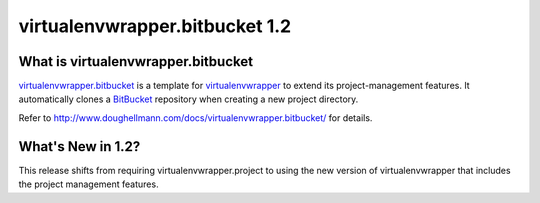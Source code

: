=================================
 virtualenvwrapper.bitbucket 1.2
=================================

What is virtualenvwrapper.bitbucket
===================================

virtualenvwrapper.bitbucket_ is a template for
virtualenvwrapper_ to extend its project-management features.
It automatically clones a BitBucket_ repository when creating a new
project directory.

Refer to http://www.doughellmann.com/docs/virtualenvwrapper.bitbucket/
for details.

.. _virtualenvwrapper: http://www.doughellmann.com/projects/virtualenvwrapper/

.. _virtualenvwrapper.bitbucket: http://www.doughellmann.com/projects/virtualenvwrapper.bitbucket/

.. _BitBucket: http://www.bitbucket.org/

What's New in 1.2?
==================

This release shifts from requiring virtualenvwrapper.project to using
the new version of virtualenvwrapper that includes the project
management features.
